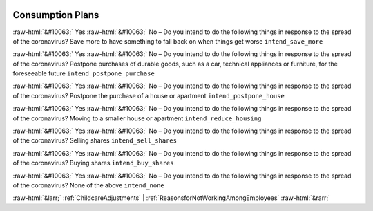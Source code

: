 .. _ConsumptionPlans:

 
 .. role:: raw-html(raw) 
        :format: html 

Consumption Plans
=================
:raw-html:`&#10063;` Yes :raw-html:`&#10063;` No – Do you intend to do the following things in response to the spread of the coronavirus? Save more to have something to fall back on when things get worse ``intend_save_more``

:raw-html:`&#10063;` Yes :raw-html:`&#10063;` No – Do you intend to do the following things in response to the spread of the coronavirus? Postpone purchases of durable goods, such as a car, technical appliances or furniture, for the foreseeable future ``intend_postpone_purchase``

:raw-html:`&#10063;` Yes :raw-html:`&#10063;` No – Do you intend to do the following things in response to the spread of the coronavirus? Postpone the purchase of a house or apartment ``intend_postpone_house``

:raw-html:`&#10063;` Yes :raw-html:`&#10063;` No – Do you intend to do the following things in response to the spread of the coronavirus? Moving to a smaller house or apartment ``intend_reduce_housing``

:raw-html:`&#10063;` Yes :raw-html:`&#10063;` No – Do you intend to do the following things in response to the spread of the coronavirus? Selling shares ``intend_sell_shares``

:raw-html:`&#10063;` Yes :raw-html:`&#10063;` No – Do you intend to do the following things in response to the spread of the coronavirus? Buying shares ``intend_buy_shares``

:raw-html:`&#10063;` Yes :raw-html:`&#10063;` No – Do you intend to do the following things in response to the spread of the coronavirus? None of the above ``intend_none``



:raw-html:`&larr;` :ref:`ChildcareAdjustments` | :ref:`ReasonsforNotWorkingAmongEmployees` :raw-html:`&rarr;`
